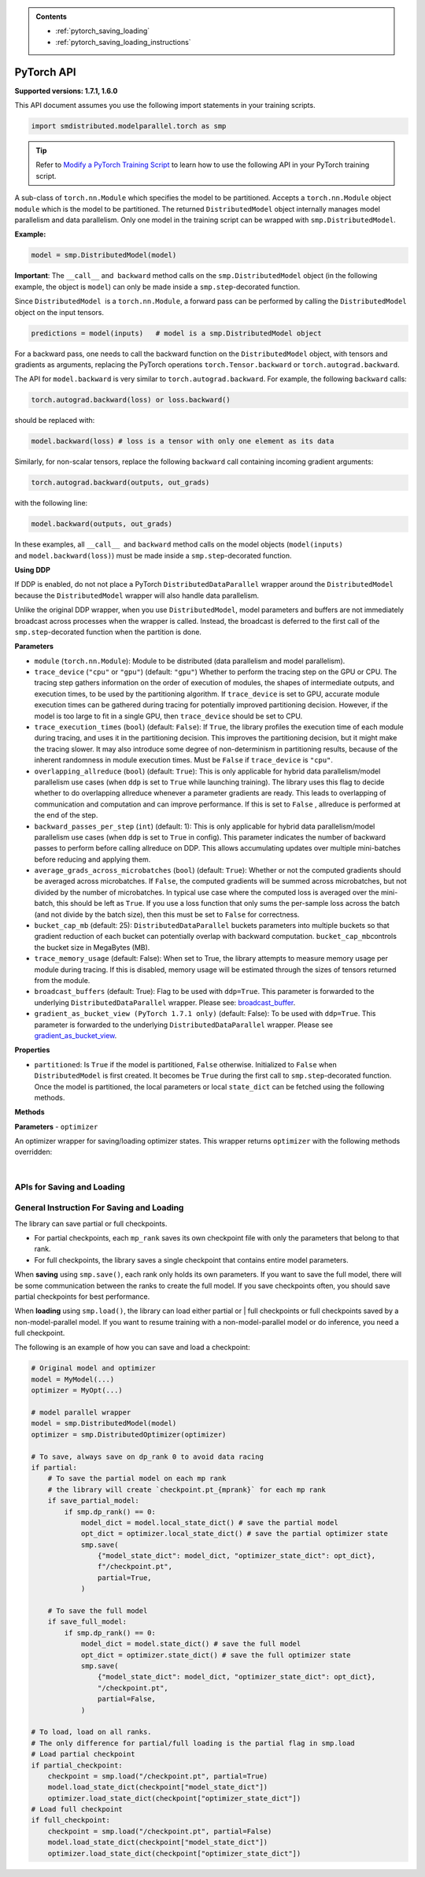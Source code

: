 .. admonition:: Contents

   - :ref:`pytorch_saving_loading`
   - :ref:`pytorch_saving_loading_instructions`

PyTorch API
===========

**Supported versions: 1.7.1, 1.6.0**

This API document assumes you use the following import statements in your training scripts.

.. code:: python

   import smdistributed.modelparallel.torch as smp


.. tip::

   Refer to
   `Modify a PyTorch Training Script
   <https://docs.aws.amazon.com/sagemaker/latest/dg/model-parallel-customize-training-script.html#model-parallel-customize-training-script-pt>`_
   to learn how to use the following API in your PyTorch training script.

.. class:: smp.DistributedModel

   A sub-class of ``torch.nn.Module`` which specifies the model to be
   partitioned. Accepts a ``torch.nn.Module`` object ``module`` which is
   the model to be partitioned. The returned ``DistributedModel`` object
   internally manages model parallelism and data parallelism. Only one
   model in the training script can be wrapped with
   ``smp.DistributedModel``.

   **Example:**

   .. code:: python

      model = smp.DistributedModel(model)

   **Important**: The ``__call__`` and  ``backward`` method calls on the
   ``smp.DistributedModel`` object (in the following example, the object
   is \ ``model``) can only be made inside a ``smp.step``-decorated
   function.


   Since ``DistributedModel``  is a ``torch.nn.Module``, a forward pass can
   be performed by calling the \ ``DistributedModel`` object on the input
   tensors.

   .. code:: python

      predictions = model(inputs)   # model is a smp.DistributedModel object

   For a backward pass, one needs to call the backward function on
   the \ ``DistributedModel`` object, with tensors and gradients as
   arguments, replacing the PyTorch operations \ ``torch.Tensor.backward``
   or ``torch.autograd.backward``.


   The API for ``model.backward`` is very similar to
   ``torch.autograd.backward``. For example, the following
   ``backward`` calls:

   .. code:: python

      torch.autograd.backward(loss) or loss.backward()

   should be replaced with:

   .. code:: python

      model.backward(loss) # loss is a tensor with only one element as its data

   Similarly, for non-scalar tensors, replace the following
   ``backward`` call containing incoming gradient arguments:

   .. code:: python

      torch.autograd.backward(outputs, out_grads)

   with the following line:

   .. code:: python

      model.backward(outputs, out_grads)

   In these examples, all ``__call__``  and ``backward`` method calls on
   the model objects (``model(inputs)`` and ``model.backward(loss)``) must be made inside
   a ``smp.step``-decorated function.

   **Using DDP**

   If DDP is enabled, do not not place a PyTorch
   ``DistributedDataParallel`` wrapper around the ``DistributedModel`` because
   the ``DistributedModel`` wrapper will also handle data parallelism.

   Unlike the original DDP wrapper, when you use ``DistributedModel``,
   model parameters and buffers are not immediately broadcast across
   processes when the wrapper is called. Instead, the broadcast is deferred to the first call of the
   ``smp.step``-decorated function when the partition is done.

   **Parameters**

   -  ``module`` (``torch.nn.Module``): Module to be distributed (data parallelism and model parallelism).

   -  ``trace_device`` (``"cpu"`` or ``"gpu"``) (default: ``"gpu"``)
      Whether to perform the tracing step on the GPU or CPU. The tracing step gathers
      information on the order of execution of modules, the shapes of
      intermediate outputs, and execution times, to be used by the
      partitioning algorithm. If ``trace_device`` is set to GPU, accurate
      module execution times can be gathered during tracing for potentially
      improved partitioning decision. However, if the model is too large to
      fit in a single GPU, then ``trace_device`` should be set to CPU.

   -  ``trace_execution_times`` (``bool``) (default: ``False``): If ``True``,
      the library profiles the execution time of each module during tracing, and uses
      it in the partitioning decision. This improves the partitioning
      decision, but it might make the tracing slower. It may also introduce
      some degree of non-determinism in partitioning results, because of the
      inherent randomness in module execution times. Must be ``False`` if
      ``trace_device`` is ``"cpu"``.

   -  ``overlapping_allreduce`` (``bool``) (default: ``True``): This is only
      applicable for hybrid data parallelism/model parallelism use cases (when
      ``ddp`` is set to ``True`` while launching training). The library uses this flag
      to decide whether to do overlapping allreduce whenever a parameter
      gradients are ready. This leads to overlapping of communication and
      computation and can improve performance. If this is set to ``False`` ,
      allreduce is performed at the end of the step.

   -  ``backward_passes_per_step`` (``int``) (default: 1): This is only
      applicable for hybrid data parallelism/model parallelism use cases (when
      ``ddp`` is set to ``True`` in config). This parameter indicates the
      number of backward passes to perform before calling allreduce on DDP.
      This allows accumulating updates over multiple mini-batches before
      reducing and applying them.

   -  ``average_grads_across_microbatches`` (``bool``) (default: ``True``):
      Whether or not the computed gradients should be averaged across
      microbatches. If ``False``, the computed gradients will be summed across
      microbatches, but not divided by the number of microbatches. In typical
      use case where the computed loss is averaged over the mini-batch, this
      should be left as ``True``. If you use a loss function that only sums
      the per-sample loss across the batch (and not divide by the batch size),
      then this must be set to ``False`` for correctness.

   -  ``bucket_cap_mb`` (default: 25): \ ``DistributedDataParallel`` buckets
      parameters into multiple buckets so that gradient reduction of each
      bucket can potentially overlap with backward
      computation. \ ``bucket_cap_mb``\ controls the bucket size in MegaBytes
      (MB).

   -  ``trace_memory_usage`` (default: False): When set to True, the library attempts
      to measure memory usage per module during tracing. If this is disabled,
      memory usage will be estimated through the sizes of tensors returned from
      the module.

   -  ``broadcast_buffers`` (default: True): Flag to be used with ``ddp=True``.
      This parameter is forwarded to the underlying ``DistributedDataParallel`` wrapper.
      Please see: `broadcast_buffer <https://pytorch.org/docs/stable/generated/torch.nn.parallel.DistributedDataParallel.html#torch.nn.parallel.DistributedDataParallel>`__.

   -  ``gradient_as_bucket_view (PyTorch 1.7.1 only)`` (default: False): To be
      used with ``ddp=True``. This parameter is forwarded to the underlying
      ``DistributedDataParallel`` wrapper. Please see `gradient_as_bucket_view <https://pytorch.org/docs/stable/generated/torch.nn.parallel.DistributedDataParallel.html#torch.nn.parallel.DistributedDataParallel>`__.

   **Properties**

   -  ``partitioned``: Is ``True`` if the model is partitioned, ``False``
      otherwise. Initialized to ``False`` when ``DistributedModel`` is first
      created. It becomes be ``True`` during the first call
      to ``smp.step``-decorated function. Once the model is partitioned, the
      local parameters or local ``state_dict`` can be fetched using the
      following methods.

   **Methods**

   .. function:: backward(tensors, grad_tensors)

      Triggers a distributed backward
      pass across model partitions. Example usage provided in the previous
      section. The API is very similar
      to https://pytorch.org/docs/stable/autograd.html#torch.autograd.backward.
      ``retain_grad`` and ``create_graph``  flags are not supported.

   .. function:: local_buffers( )

      Returns an iterator over buffers for the modules in
      the partitioned model that have been assigned to the current process.

   .. function:: local_named_buffers( )

      Returns an iterator over buffers for the
      modules in the partitioned model that have been assigned to the current
      process. This yields both the name of the buffer as well as the buffer
      itself.

   .. function:: local_parameters( )

      Returns an iterator over parameters for the
      modules in the partitioned model that have been assigned to the current
      process.

   .. function:: local_named_parameters( )

      Returns an iterator over parameters for
      the modules in the partitioned model that have been assigned to the
      current process. This yields both the name of the parameter as well as
      the parameter itself.

   .. function:: local_modules( )

      Returns an iterator over the modules in the
      partitioned model that have been assigned to the current process.

   .. function:: local_named_modules( )

      Returns an iterator over the modules in the
      partitioned model that have been assigned to the current process. This
      yields both the name of the module as well as the module itself.

   .. function:: local_state_dict( )

      Returns the ``state_dict`` that contains local
      parameters that belong to the current \ ``mp_rank``. This ``state_dict``
      contains a key \ ``_smp_is_partial`` to indicate this is a
      partial \ ``state_dict``, which indicates whether the
      ``state_dict`` contains elements corresponding to only the current
      partition, or to the entire model.

   .. function:: state_dict( )

      Returns the ``state_dict`` that contains parameters
      for the entire model. It first collects the \ ``local_state_dict``  and
      gathers and merges the \ ``local_state_dict`` from all ``mp_rank``\ s to
      create a full ``state_dict``.

   .. function:: load_state_dict( )

      Same as the ``torch.module.load_state_dict()`` ,
      except: It first gathers and merges the ``state_dict``\ s across
      ``mp_rank``\ s, if they are partial. The actual loading happens after the
      model partition so that each rank knows its local parameters.

   .. function:: register_post_partition_hook(hook)

      Registers a callable ``hook`` to
      be executed after the model is partitioned. This is useful in situations
      where an operation needs to be executed after the model partition during
      the first call to ``smp.step``, but before the actual execution of the
      first forward pass. Returns a ``RemovableHandle`` object ``handle``,
      which can be used to remove the hook by calling ``handle.remove()``.

   .. function:: cpu( )

      Allgathers parameters and buffers across all ``mp_rank``\ s and moves them
      to the CPU.

   .. function:: join( )

      **Available for PyTorch 1.7.1 only**

      A context manager to be used in conjunction with an instance of
      ``smp.DistributedModel`` to be able to train with uneven inputs across
      participating processes. This is only supported when ``ddp=True`` for
      ``smp.DistributedModel``. This will use the join with the wrapped
      ``DistributedDataParallel`` instance. For more information, see:
      `join <https://pytorch.org/docs/stable/generated/torch.nn.parallel.DistributedDataParallel.html#torch.nn.parallel.DistributedDataParallel.join>`__
      in the PyTorch documentation.


.. class:: smp.DistributedOptimizer

   **Parameters**
   - ``optimizer``

   An optimizer wrapper for saving/loading optimizer states. This wrapper
   returns ``optimizer`` with the following methods overridden:

   .. function:: state_dict( )

      Returns the ``state_dict`` that contains optimizer state for the entire model.
      It first collects the ``local_state_dict`` and gathers and merges
      the ``local_state_dict`` from all ``mp_rank``s to create a full
      ``state_dict``.

   .. function::  load_state_dict( )

      Same as the ``torch.optimizer.load_state_dict()`` , except:

         -  It first gathers and merges the local ``state_dict``\ s if they are
            partial.
         -  The actual loading happens after the model partition so that each
            rank knows its local parameters.

   .. function::  local_state_dict( )

      Returns the ``state_dict`` that contains the
      local optimizer state that belongs to the current \ ``mp_rank``. This
      ``state_dict`` contains a key \ ``_smp_is_partial`` to indicate this is
      a partial \ ``state_dict``, which indicates whether the
      ``state_dict`` contains elements corresponding to only the current
      partition, or to the entire model.

   ​
.. function:: smp.partition(index)
   :noindex:

   **Inputs**

   -  ``index`` (int) - The index of the partition.

   A context manager which places all modules defined inside into the
   partition with ID ``index``.  The ``index`` argument must be less than
   the number of partitions.

   Use ``smp.partition`` to implement manual partitioning.
   If ``"auto_partition"`` is ``True``, then the
   ``smp.partition`` contexts are ignored. Any module that is not placed in
   any ``smp.partition`` context is placed in the
   ``default_partition`` defined through the SageMaker Python SDK.

   When ``smp.partition`` contexts are nested, the innermost context
   overrides the rest (see the following example). In PyTorch, manual
   partitioning should be done inside the module \ ``__init__``, and the
   partition assignment applies to the modules that are *created* inside
   the ``smp.partition`` context.

   Example:

   .. code:: python

      class Model(torch.nn.Module):
          def __init__(self):
              with smp.partition(1):
                  self.child0 = Child0()            # child0 on partition 1
                  with smp.partition(2):
                      self.child1 = Child1()        # child1 on partition 2
                  self.child2 = Child2()            # child2 on partition 1
              self.child3 = Child3()                # child3 on default_partition

.. function:: smp.get_world_process_group( )

   Returns a ``torch.distributed`` ``ProcessGroup`` that consists of all
   processes, which can be used with the ``torch.distributed`` API.
   Requires ``"ddp": True`` in SageMaker Python SDK parameters.

.. function:: smp.get_mp_process_group( )

   Returns a ``torch.distributed`` ``ProcessGroup`` that consists of the
   processes in the ``MP_GROUP`` which contains the current process, which
   can be used with the \ ``torch.distributed`` API. Requires
   ``"ddp": True`` in SageMaker Python SDK parameters.

.. function:: smp.get_dp_process_group( )

   Returns a ``torch.distributed`` ``ProcessGroup`` that consists of the
   processes in the ``DP_GROUP`` which contains the current process, which
   can be used with the \ ``torch.distributed`` API. Requires
   ``"ddp": True`` in SageMaker Python SDK parameters.

.. function:: smp.is_initialized( )

   Returns ``True`` if ``smp.init`` has already been called for the
   process, and ``False`` otherwise.

.. function::smp.is_tracing( )

   Returns ``True`` if the current process is running the tracing step, and
   ``False`` otherwise.

.. data:: smp.nn.FusedLayerNorm

   `Apex Fused Layer Norm <https://nvidia.github.io/apex/layernorm.html>`__ is currently not
   supported by the library. ``smp.nn.FusedLayerNorm`` replaces ``apex``
   ``FusedLayerNorm`` and provides the same functionality. This requires
   ``apex`` to be installed on the system.

.. data:: smp.optimizers.FusedNovoGrad


   `Fused Novo Grad optimizer <https://nvidia.github.io/apex/optimizers.html#apex.optimizers.FusedNovoGrad>`__ is
   currently not supported by the library. ``smp.optimizers.FusedNovoGrad`` replaces ``apex`` ``FusedNovoGrad``
   optimizer and provides the same functionality. This requires ``apex`` to
   be installed on the system.

.. data:: smp.optimizers.FusedLamb


   `FusedLamb optimizer <https://nvidia.github.io/apex/optimizers.html#apex.optimizers.FusedLAMB>`__
   currently doesn’t work with the library. ``smp.optimizers.FusedLamb`` replaces
   ``apex`` ``FusedLamb`` optimizer and provides the same functionality.
   This requires ``apex`` to be installed on the system.

.. data:: smp.amp.GradScaler

   `Torch AMP Gradscaler <https://pytorch.org/docs/stable/amp.html#torch.cuda.amp.GradScaler>`__
   currently doesn’t work with the library. ``smp.amp.GradScaler`` replaces
   ``torch.amp.GradScaler`` and provides the same functionality.

.. _pytorch_saving_loading:

APIs for Saving and Loading
^^^^^^^^^^^^^^^^^^^^^^^^^^^

.. function:: smp.save( )

   Saves an object. This operation is similar to ``torch.save()``, except
   it has an additional keyword argument, ``partial``, and accepts only
   string type for the argument ``f`` (file). If ``partial=True``, each
   ``mp_rank`` saves a separate checkpoint file and the library adds an ``mp_rank``
   index to your saved file.

   **Parameters**

   -  ``obj`` (dict): A saved object.
   -  ``f`` (str): A string containing a file name.
   -  ``partial`` (bool, default= ``True``):  When set to ``True``, each
      ``mp_rank`` saves a separate checkpoint file and the library adds an
      ``mp_rank`` index to the saved file. If you want to be able to load
      and further train a model that you save with ``smp.save()``, you must
      set ``partial=True``.
   -  ``pickle_module`` (picklemodule, default = module ``"pickle"`` from ``"/opt/conda/lib/python3.6/pickle.py"``):
      A module used for pickling metadata and objects.
   -  ``pickle_protocol``  (int, default=2): Can be specified to
      override the defaultprotocol.

.. function:: smp.load( )

   Loads an object saved with ``smp.save()`` from a file.

   Similar to, `torch.load() <https://pytorch.org/docs/stable/generated/torch.load.html>`__,
   except it has an additional keyword argument, ``partial``, and accepts
   only string type for the argument ``f`` (file). If \ ``partial=True``,
   then each ``mp_rank`` loads a separate checkpoint file.

   **Parameters**

   -  ``f`` (string): A string containing a file name.
   -  ``map_location`` (function): A function
      `torch.device <https://pytorch.org/docs/stable/tensor_attributes.html#torch.torch.device>`__,
      a string, or a dict specifying how to remap storage locations.
   -  ``pickle_module`` (pickle module): A module used for unpickling
      metadata and objects (has to match the \ ``pickle_module``\ used to
      serialize file).
   -  ``pickle_load_args`` (Python 3 only): Optional keyword arguments
      passed to ``pickle_module.load()`` and ``pickle_module.Unpickler()``.
   -  ``partial`` (bool, default= ``True``): When set to ``True``, each
      ``mp_rank`` loads the checkpoint corresponding to the ``mp_rank``.
      Should be used when loading a model trained with the library.

.. _pytorch_saving_loading_instructions:

General Instruction For Saving and Loading
^^^^^^^^^^^^^^^^^^^^^^^^^^^^^^^^^^^^^^^^^^

The library can save partial or full checkpoints.

-  For partial checkpoints, each ``mp_rank`` saves its own checkpoint
   file with only the parameters that belong to that rank.
-  For full checkpoints, the library saves a single checkpoint that contains
   entire model parameters.

When **saving** using ``smp.save()``, each rank only holds its own
parameters. If you want to save the full model, there will be some
communication between the ranks to create the full model. If you save
checkpoints often, you should save partial checkpoints for best
performance.

When **loading** using ``smp.load()``, the library can load either partial or |
full checkpoints or full checkpoints saved by a non-model-parallel model. If you
want to resume training with a non-model-parallel model or do inference, you need
a full checkpoint.

The following is an example of how you can save and load a checkpoint:

.. code:: python

   # Original model and optimizer
   model = MyModel(...)
   optimizer = MyOpt(...)

   # model parallel wrapper
   model = smp.DistributedModel(model)
   optimizer = smp.DistributedOptimizer(optimizer)

   # To save, always save on dp_rank 0 to avoid data racing
   if partial:
       # To save the partial model on each mp rank
       # the library will create `checkpoint.pt_{mprank}` for each mp rank
       if save_partial_model:
           if smp.dp_rank() == 0:
               model_dict = model.local_state_dict() # save the partial model
               opt_dict = optimizer.local_state_dict() # save the partial optimizer state
               smp.save(
                   {"model_state_dict": model_dict, "optimizer_state_dict": opt_dict},
                   f"/checkpoint.pt",
                   partial=True,
               )

       # To save the full model
       if save_full_model:
           if smp.dp_rank() == 0:
               model_dict = model.state_dict() # save the full model
               opt_dict = optimizer.state_dict() # save the full optimizer state
               smp.save(
                   {"model_state_dict": model_dict, "optimizer_state_dict": opt_dict},
                   "/checkpoint.pt",
                   partial=False,
               )

   # To load, load on all ranks.
   # The only difference for partial/full loading is the partial flag in smp.load
   # Load partial checkpoint
   if partial_checkpoint:
       checkpoint = smp.load("/checkpoint.pt", partial=True)
       model.load_state_dict(checkpoint["model_state_dict"])
       optimizer.load_state_dict(checkpoint["optimizer_state_dict"])
   # Load full checkpoint
   if full_checkpoint:
       checkpoint = smp.load("/checkpoint.pt", partial=False)
       model.load_state_dict(checkpoint["model_state_dict"])
       optimizer.load_state_dict(checkpoint["optimizer_state_dict"])
